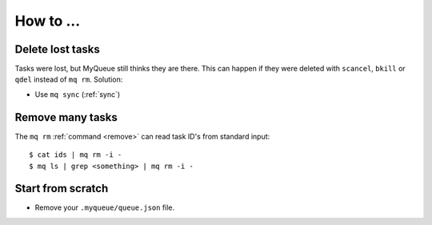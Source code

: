 How to ...
==========

Delete lost tasks
-----------------

Tasks were lost, but MyQueue still thinks they are there.  This can
happen if they were deleted with ``scancel``, ``bkill`` or ``qdel`` instead
of ``mq rm``.  Solution:

* Use ``mq sync`` (:ref:`sync`)


Remove many tasks
-----------------

The ``mq rm`` :ref:`command <remove>` can read task ID's from standard input::

    $ cat ids | mq rm -i -
    $ mq ls | grep <something> | mq rm -i -


Start from scratch
------------------

* Remove your ``.myqueue/queue.json`` file.
